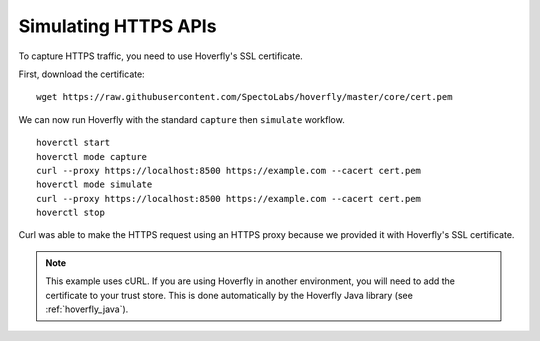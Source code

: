 .. _simulating_https:

Simulating HTTPS APIs
=====================

To capture HTTPS traffic, you need to use Hoverfly's SSL certificate.

First, download the certificate:

::

    wget https://raw.githubusercontent.com/SpectoLabs/hoverfly/master/core/cert.pem

We can now run Hoverfly with the standard ``capture`` then ``simulate`` workflow.

::

    hoverctl start
    hoverctl mode capture
    curl --proxy https://localhost:8500 https://example.com --cacert cert.pem
    hoverctl mode simulate
    curl --proxy https://localhost:8500 https://example.com --cacert cert.pem
    hoverctl stop

Curl was able to make the HTTPS request using an HTTPS proxy because we provided it with Hoverfly's SSL certificate.

.. note::

  This example uses cURL. If you are using Hoverfly in another environment, you will need to add the certificate to your trust store.
  This is done automatically by the Hoverfly Java library (see :ref:`hoverfly_java`).

.. seealso::
  
   This example uses Hoverfly's default SSL certificate. Alternatively, you can use Hoverfly to generate
   a new certificate. For more information, see :ref:`configuressl`. 